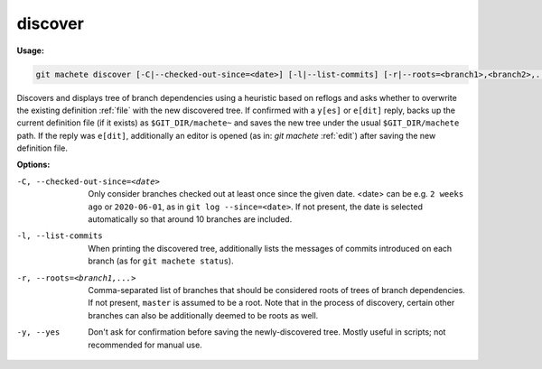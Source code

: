 .. _discover:

discover
--------
**Usage:**

.. code-block:: shell

    git machete discover [-C|--checked-out-since=<date>] [-l|--list-commits] [-r|--roots=<branch1>,<branch2>,...] [-y|--yes]

Discovers and displays tree of branch dependencies using a heuristic based on reflogs and asks whether to overwrite the existing definition :ref:`file` with the new discovered tree.
If confirmed with a ``y[es]`` or ``e[dit]`` reply, backs up the current definition file (if it exists) as ``$GIT_DIR/machete~`` and saves the new tree under the usual ``$GIT_DIR/machete`` path.
If the reply was ``e[dit]``, additionally an editor is opened (as in: `git machete` :ref:`edit`) after saving the new definition file.

**Options:**

-C, --checked-out-since=<date>   Only consider branches checked out at least once since the given date. <date> can be e.g. ``2 weeks ago`` or ``2020-06-01``, as in ``git log --since=<date>``. If not present, the date is selected automatically so that around 10 branches are included.

-l, --list-commits               When printing the discovered tree, additionally lists the messages of commits introduced on each branch (as for ``git machete status``).

-r, --roots=<branch1,...>        Comma-separated list of branches that should be considered roots of trees of branch dependencies. If not present, ``master`` is assumed to be a root. Note that in the process of discovery, certain other branches can also be additionally deemed to be roots as well.

-y, --yes                        Don't ask for confirmation before saving the newly-discovered tree. Mostly useful in scripts; not recommended for manual use.
